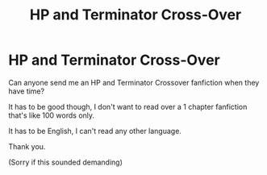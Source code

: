 #+TITLE: HP and Terminator Cross-Over

* HP and Terminator Cross-Over
:PROPERTIES:
:Author: AresPeverell
:Score: 2
:DateUnix: 1581858848.0
:DateShort: 2020-Feb-16
:FlairText: Request
:END:
Can anyone send me an HP and Terminator Crossover fanfiction when they have time?

It has to be good though, I don't want to read over a 1 chapter fanfiction that's like 100 words only.

It has to be English, I can't read any other language.

Thank you.

(Sorry if this sounded demanding)

